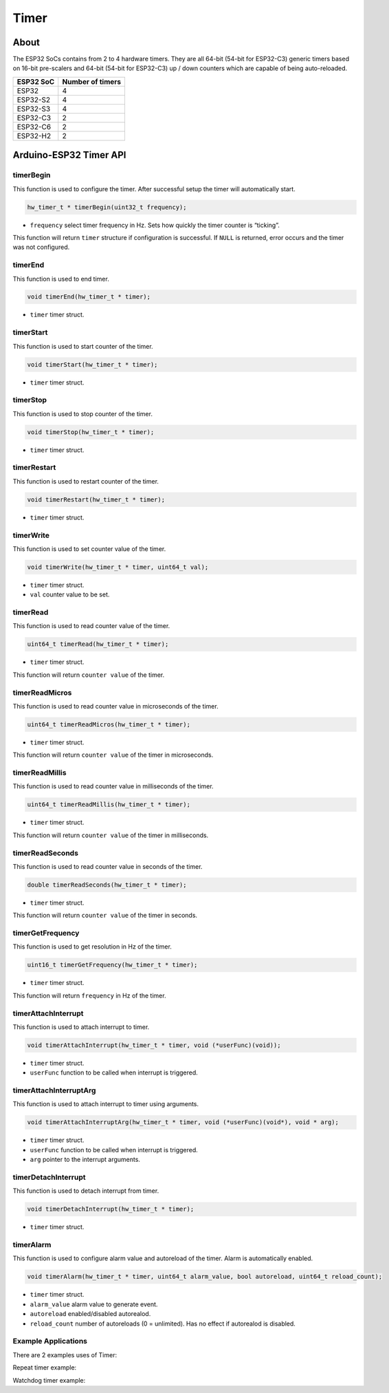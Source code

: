 #####
Timer
#####

About
-----

The ESP32 SoCs contains from 2 to 4 hardware timers.
They are all 64-bit (54-bit for ESP32-C3) generic timers based on 16-bit pre-scalers and 64-bit (54-bit for ESP32-C3)
up / down counters which are capable of being auto-reloaded.

========= ================
ESP32 SoC Number of timers
========= ================
ESP32     4
ESP32-S2  4
ESP32-S3  4
ESP32-C3  2
ESP32-C6  2
ESP32-H2  2
========= ================

Arduino-ESP32 Timer API
-----------------------

timerBegin
**********

This function is used to configure the timer. After successful setup the timer will automatically start.

.. code-block:: arduino

    hw_timer_t * timerBegin(uint32_t frequency);

* ``frequency`` select timer frequency in Hz. Sets how quickly the timer counter is “ticking”.

This function will return ``timer`` structure if configuration is successful.
If ``NULL`` is returned, error occurs and the timer was not configured.

timerEnd
********

This function is used to end timer.

.. code-block:: arduino

    void timerEnd(hw_timer_t * timer);

* ``timer`` timer struct.

timerStart
**********

This function is used to start counter of the timer.

.. code-block:: arduino

    void timerStart(hw_timer_t * timer);

* ``timer`` timer struct.

timerStop
*********

This function is used to stop counter of the timer.

.. code-block:: arduino

    void timerStop(hw_timer_t * timer);

* ``timer`` timer struct.

timerRestart
************

This function is used to restart counter of the timer.

.. code-block:: arduino

    void timerRestart(hw_timer_t * timer);

* ``timer`` timer struct.

timerWrite
**********

This function is used to set counter value of the timer.

.. code-block:: arduino

    void timerWrite(hw_timer_t * timer, uint64_t val);

* ``timer`` timer struct.
* ``val`` counter value to be set.

timerRead
*********

This function is used to read counter value of the timer.

.. code-block:: arduino

    uint64_t timerRead(hw_timer_t * timer);

* ``timer`` timer struct.

This function will return ``counter value`` of the timer.

timerReadMicros
***************

This function is used to read counter value in microseconds of the timer.

.. code-block:: arduino

    uint64_t timerReadMicros(hw_timer_t * timer);

* ``timer`` timer struct.

This function will return ``counter value`` of the timer in microseconds.

timerReadMillis
***************

This function is used to read counter value in milliseconds of the timer.

.. code-block:: arduino

    uint64_t timerReadMillis(hw_timer_t * timer);

* ``timer`` timer struct.

This function will return ``counter value`` of the timer in milliseconds.

timerReadSeconds
****************

This function is used to read counter value in seconds of the timer.

.. code-block:: arduino

    double timerReadSeconds(hw_timer_t * timer);

* ``timer`` timer struct.

This function will return ``counter value`` of the timer in seconds.

timerGetFrequency
*****************

This function is used to get resolution in Hz of the timer.

.. code-block:: arduino

    uint16_t timerGetFrequency(hw_timer_t * timer);

* ``timer`` timer struct.

This function will return ``frequency`` in Hz of the timer.

timerAttachInterrupt
********************

This function is used to attach interrupt to timer.

.. code-block:: arduino

    void timerAttachInterrupt(hw_timer_t * timer, void (*userFunc)(void));

* ``timer`` timer struct.
* ``userFunc`` function to be called when interrupt is triggered.

timerAttachInterruptArg
***********************

This function is used to attach interrupt to timer using arguments.

.. code-block:: arduino

    void timerAttachInterruptArg(hw_timer_t * timer, void (*userFunc)(void*), void * arg);

* ``timer`` timer struct.
* ``userFunc`` function to be called when interrupt is triggered.
* ``arg`` pointer to the interrupt arguments.

timerDetachInterrupt
********************

This function is used to detach interrupt from timer.

.. code-block:: arduino

    void timerDetachInterrupt(hw_timer_t * timer);

* ``timer`` timer struct.

timerAlarm
**********

This function is used to configure alarm value and autoreload of the timer. Alarm is automatically enabled.

.. code-block:: arduino

    void timerAlarm(hw_timer_t * timer, uint64_t alarm_value, bool autoreload, uint64_t reload_count);

* ``timer`` timer struct.
* ``alarm_value`` alarm value to generate event.
* ``autoreload`` enabled/disabled autorealod.
* ``reload_count`` number of autoreloads (0 = unlimited). Has no effect if autorealod is disabled.

Example Applications
********************

There are 2 examples uses of Timer:

Repeat timer example:

.. wokwi-example:: libraries/ESP32/examples/Timer/RepeatTimer

Watchdog timer example:

.. wokwi-example:: libraries/ESP32/examples/Timer/WatchdogTimer
